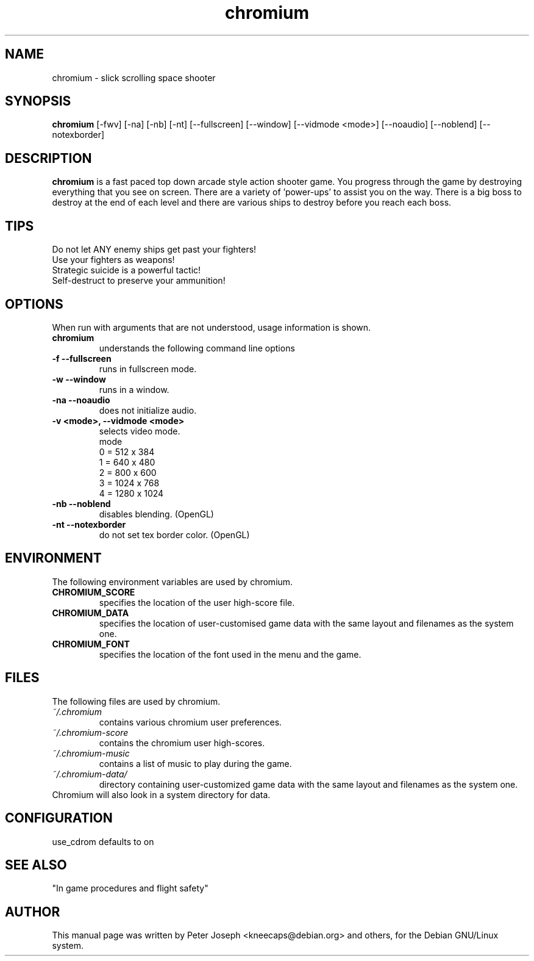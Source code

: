 .TH chromium 6 "Aug 3 2001"
.SH NAME
chromium \- slick scrolling space shooter
.SH SYNOPSIS
.B chromium
[\-fwv] [\-na] [\-nb] [\-nt]
[\-\-fullscreen] [\-\-window] [\-\-vidmode <mode>]
[\-\-noaudio] [\-\-noblend] [\-\-notexborder]
.SH DESCRIPTION
\fBchromium\fP is a fast paced top down arcade style action shooter game.
You progress through the game by destroying everything that you see on
screen. There are a variety of 'power-ups' to assist you on the way.
There is a big boss to destroy at the end of each level and there are
various ships to destroy before you reach each boss.
.SH TIPS
Do not let ANY enemy ships get past your fighters!
.TP
Use your fighters as weapons!
.TP
Strategic suicide is a powerful tactic!
.TP
Self-destruct to preserve your ammunition! 
.SH OPTIONS
When run with arguments that are not understood, usage information is shown.
.TP
.B chromium
understands the following command line options
.TP
.B \-f \-\-fullscreen
runs in fullscreen mode.
.TP
.B \-w \-\-window
runs in a window.
.TP
.B \-na \-\-noaudio
does not initialize audio.
.TP
.B \-v <mode>, \-\-vidmode <mode>
selects video mode.
.br
mode
.br
0 =  512 x  384
.br
1 =  640 x  480
.br
2 =  800 x  600
.br
3 = 1024 x  768
.br
4 = 1280 x 1024
.TP
.B \-nb \-\-noblend 
disables blending. (OpenGL)
.TP
.B \-nt \-\-notexborder 
do not set tex border color. (OpenGL)
.SH ENVIRONMENT
The following environment variables are used by chromium.
.TP
.B CHROMIUM_SCORE
specifies the location of the user high-score file.
.TP
.B CHROMIUM_DATA
specifies the location of user-customised game data with the same layout and filenames as the system one.
.TP
.B CHROMIUM_FONT
specifies the location of the font used in the menu and the game.
.SH FILES
The following files are used by chromium.
.TP
.I "~/.chromium"
contains various chromium user preferences.
.TP
.I "~/.chromium-score"
contains the chromium user high-scores.
.TP
.I "~/.chromium-music"
contains a list of music to play during the game.
.TP
.I "~/.chromium-data/"
directory containing user-customized game data with the same layout and filenames as the system one.
.TP
Chromium will also look in a system directory for data.
.SH CONFIGURATION
use_cdrom defaults to on
.SH SEE ALSO
.br
"In game procedures and flight safety"
.SH AUTHOR
This manual page was written by Peter Joseph <kneecaps@debian.org> and others,
for the Debian GNU/Linux system.
